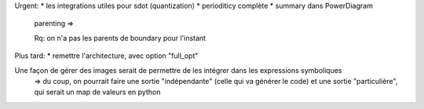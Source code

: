 Urgent:
* les integrations utiles pour sdot (quantization)
* perioditicy complète
* summary dans PowerDiagram
    parenting =>

    Rq: on n'a pas les parents de boundary pour l'instant

Plus tard:
* remettre l'architecture, avec option "full_opt"



Une façon de gérer des images serait de permettre de les intégrer dans les expressions symboliques
  => du coup, on pourrait faire une sortie "indépendante" (celle qui va générer le code) et une sortie "particulière", qui serait un map de valeurs en python